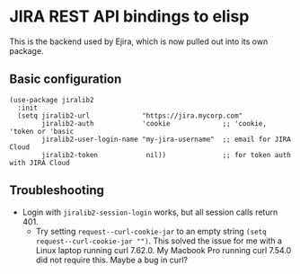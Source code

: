 [[https://melpa.org/#/jiralib2][file:https://melpa.org/packages/jiralib2-badge.svg]]
* JIRA REST API bindings to elisp
This is the backend used by Ejira, which is now pulled out into its own package.

** Basic configuration
#+BEGIN_SRC elisp
  (use-package jiralib2
    :init
    (setq jiralib2-url             "https://jira.mycorp.com"
          jiralib2-auth            'cookie             ;; 'cookie, 'token or 'basic
          jiralib2-user-login-name "my-jira-username"  ;; email for JIRA Cloud
          jiralib2-token            nil))              ;; for token auth with JIRA Cloud
#+END_SRC
** Troubleshooting
- Login with =jiralib2-session-login= works, but all session calls return 401.
    - Try setting =request--curl-cookie-jar= to an empty string =(setq request--curl-cookie-jar "")=. This solved the issue for me with a Linux laptop running curl 7.62.0. My Macbook Pro running curl 7.54.0 did not require this. Maybe a bug in curl?
